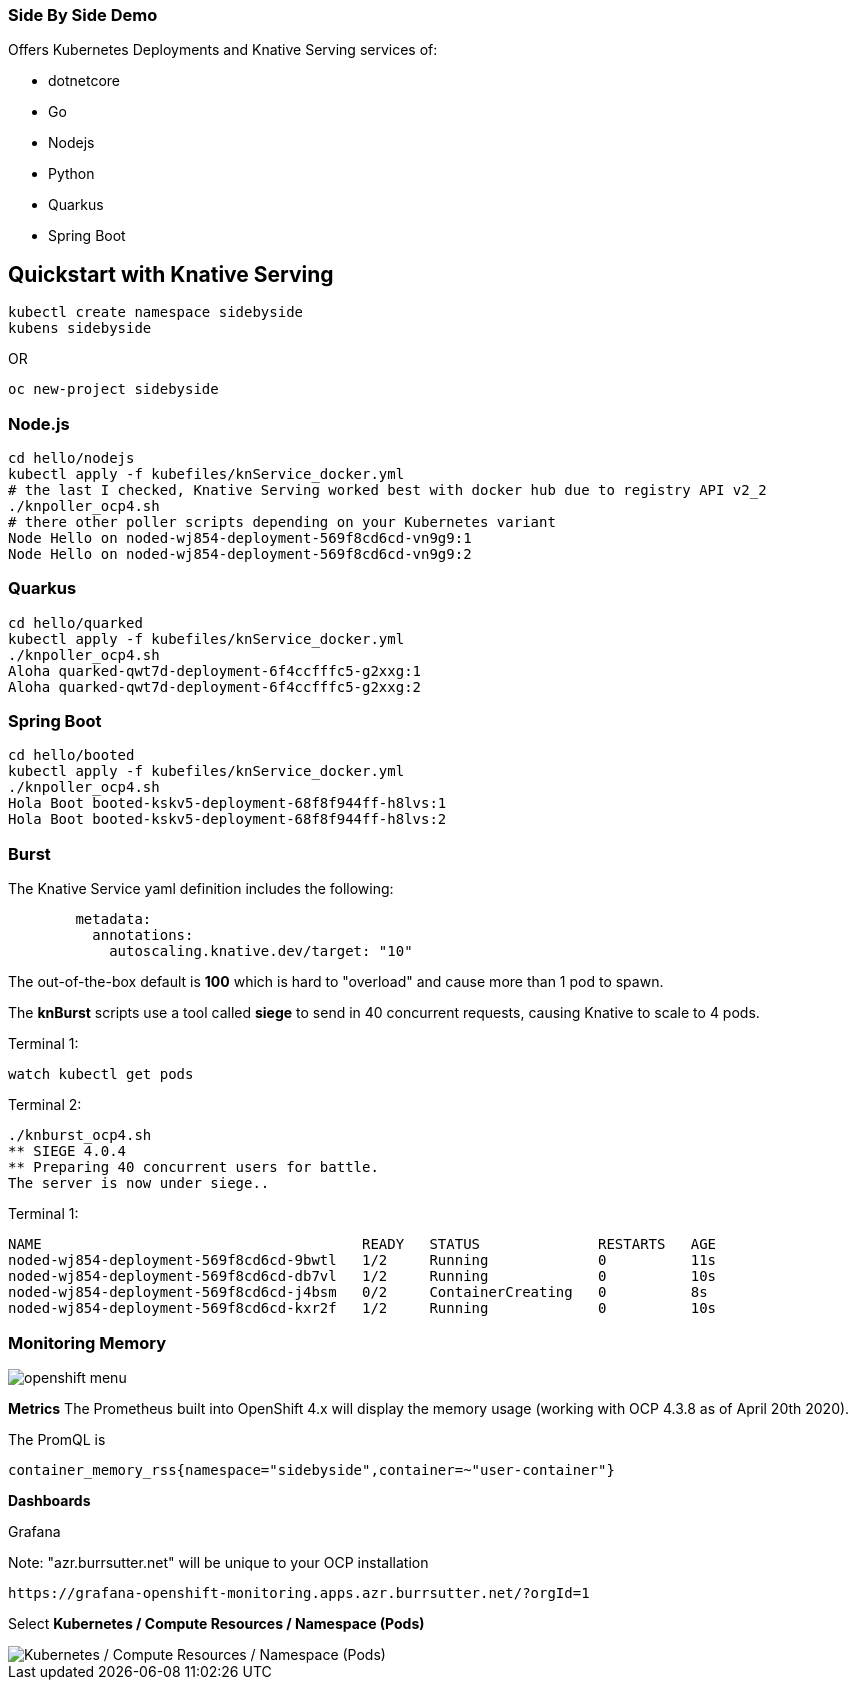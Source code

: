 
=== Side By Side Demo

Offers Kubernetes Deployments and Knative Serving services of:

* dotnetcore

* Go

* Nodejs

* Python

* Quarkus

* Spring Boot

== Quickstart with Knative Serving

----
kubectl create namespace sidebyside
kubens sidebyside
----
OR
----
oc new-project sidebyside
----

=== Node.js
----
cd hello/nodejs
kubectl apply -f kubefiles/knService_docker.yml
# the last I checked, Knative Serving worked best with docker hub due to registry API v2_2 
./knpoller_ocp4.sh
# there other poller scripts depending on your Kubernetes variant
Node Hello on noded-wj854-deployment-569f8cd6cd-vn9g9:1
Node Hello on noded-wj854-deployment-569f8cd6cd-vn9g9:2
----

=== Quarkus
----
cd hello/quarked
kubectl apply -f kubefiles/knService_docker.yml
./knpoller_ocp4.sh
Aloha quarked-qwt7d-deployment-6f4ccfffc5-g2xxg:1
Aloha quarked-qwt7d-deployment-6f4ccfffc5-g2xxg:2
----

=== Spring Boot

----
cd hello/booted
kubectl apply -f kubefiles/knService_docker.yml
./knpoller_ocp4.sh
Hola Boot booted-kskv5-deployment-68f8f944ff-h8lvs:1
Hola Boot booted-kskv5-deployment-68f8f944ff-h8lvs:2
----

=== Burst

The Knative Service yaml definition includes the following:
----
        metadata:
          annotations:
            autoscaling.knative.dev/target: "10"
----

The out-of-the-box default is *100* which is hard to "overload" and cause more than 1 pod to spawn.

The *knBurst* scripts use a tool called *siege* to send in 40 concurrent requests, causing Knative to scale to 4 pods.

Terminal 1:
----
watch kubectl get pods
----

Terminal 2:
----
./knburst_ocp4.sh
** SIEGE 4.0.4
** Preparing 40 concurrent users for battle.
The server is now under siege..
----

Terminal 1:
----
NAME                                      READY   STATUS              RESTARTS   AGE
noded-wj854-deployment-569f8cd6cd-9bwtl   1/2     Running             0          11s
noded-wj854-deployment-569f8cd6cd-db7vl   1/2     Running             0          10s
noded-wj854-deployment-569f8cd6cd-j4bsm   0/2     ContainerCreating   0          8s
noded-wj854-deployment-569f8cd6cd-kxr2f   1/2     Running             0          10s
----

=== Monitoring Memory

image::images/openshift_menu.png[]

*Metrics*
The Prometheus built into OpenShift 4.x will display the memory usage (working with OCP 4.3.8 as of April 20th 2020).

The PromQL is
----
container_memory_rss{namespace="sidebyside",container=~"user-container"}
----

*Dashboards*

Grafana

Note: "azr.burrsutter.net" will be unique to your OCP installation
----
https://grafana-openshift-monitoring.apps.azr.burrsutter.net/?orgId=1
----

Select *Kubernetes / Compute Resources / Namespace (Pods)*

image::images/grafana_memory.png[Kubernetes / Compute Resources / Namespace (Pods)]

